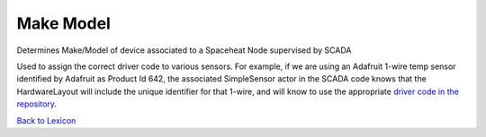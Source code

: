Make Model
=============

Determines Make/Model of device associated to a Spaceheat Node supervised by SCADA

Used to assign the correct driver code to various sensors. For example, if we are using an Adafruit 1-wire temp sensor
identified by Adafruit as Product Id 642, the associated SimpleSensor actor in the SCADA code knows that the HardwareLayout
will include the unique identifier for that 1-wire, and will know to use the appropriate `driver code in the repository <https://github.com/thegridelectric/gw-scada-spaceheat-python/blob/main/gw_spaceheat/drivers/simple_temp_sensor/adafruit_642__simple_temp_sensor_driver.py>`_.



`Back to Lexicon <lexicon.html>`_
